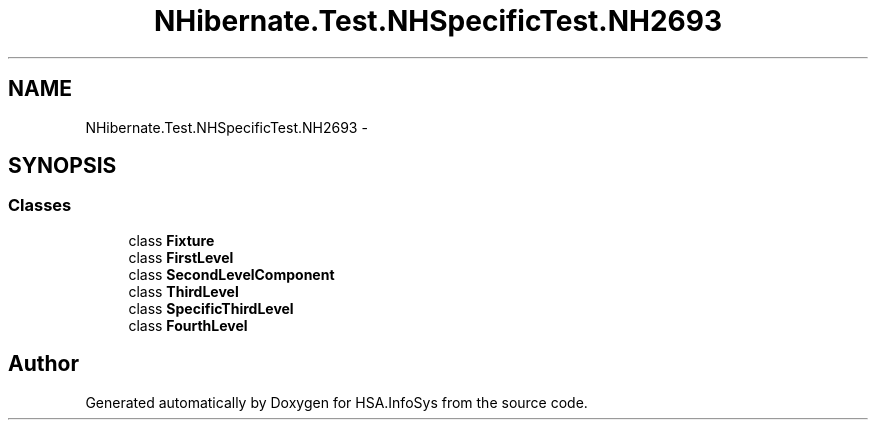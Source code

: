 .TH "NHibernate.Test.NHSpecificTest.NH2693" 3 "Fri Jul 5 2013" "Version 1.0" "HSA.InfoSys" \" -*- nroff -*-
.ad l
.nh
.SH NAME
NHibernate.Test.NHSpecificTest.NH2693 \- 
.SH SYNOPSIS
.br
.PP
.SS "Classes"

.in +1c
.ti -1c
.RI "class \fBFixture\fP"
.br
.ti -1c
.RI "class \fBFirstLevel\fP"
.br
.ti -1c
.RI "class \fBSecondLevelComponent\fP"
.br
.ti -1c
.RI "class \fBThirdLevel\fP"
.br
.ti -1c
.RI "class \fBSpecificThirdLevel\fP"
.br
.ti -1c
.RI "class \fBFourthLevel\fP"
.br
.in -1c
.SH "Author"
.PP 
Generated automatically by Doxygen for HSA\&.InfoSys from the source code\&.
